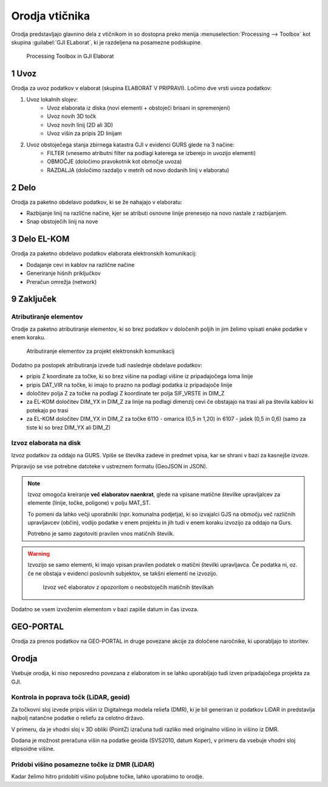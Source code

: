 
.. _orodja:

Orodja vtičnika
===============

Orodja predstavljajo glavnino dela z vtičnikom in so dostopna preko menija :menuselection:`Processing --> Toolbox` kot skupina :guilabel:`GJI ELaborat`, ki je razdeljena na posamezne podskupine.

.. figure:: img/toolbox2.png

   Processing Toolbox in GJI Elaborat


.. _uvoz:

1 Uvoz
--------

Orodja za uvoz podatkov v elaborat (skupina ELABORAT V PRIPRAVI). Ločimo dve vrsti uvoza podatkov:

#. Uvoz lokalnih slojev:
    - Uvoz elaborata iz diska (novi elementi + obstoječi brisani in spremenjeni)
    - Uvoz novih 3D točk
    - Uvoz novih linij (2D ali 3D)
    - Uvoz višin za pripis 2D linijam
#. Uvoz obstoječega stanja zbirnega katastra GJI v evidenci GURS glede na 3 načine:
    - FILTER (vnesemo atributni filter na podlagi katerega se izberejo in uvozijo elementi)
    - OBMOČJE (določimo pravokotnik kot območje uvoza)
    - RAZDALJA (določimo razdaljo v metrih od novo dodanih linij v elaboratu)


2 Delo
------

Orodja za paketno obdelavo podatkov, ki se že nahajajo v elaboratu:

- Razbijanje linij na različne načine, kjer se atributi osnovne linije prenesejo na novo nastale z razbijanjem.
- Snap obstoječih linij na nove


3 Delo EL-KOM
-------------

Orodja za paketno obdelavo podatkov elaborata elektronskih komunikacij:

- Dodajanje cevi in kablov na različne načine
- Generiranje hišnih priključkov
- Preračun omrežja (network)


9 Zaključek
-----------

Atributiranje elementov
~~~~~~~~~~~~~~~~~~~~~~~

Orodje za paketno atributiranje elementov, ki so brez podatkov v določenih poljih in jim želimo vpisati enake podatke v enem koraku.

.. figure:: img/atributiranje_6100.png

   Atributiranje elementov za projekt elektronskih komunikacij

Dodatno pa postopek atributiranja izvede tudi naslednje obdelave podatkov:

- pripis Z koordinate za točke, ki so brez višine na podlagi višine iz pripadajočega loma linije
- pripis DAT_VIR na točke, ki imajo to prazno na podlagi podatka iz pripadajoče linije
- določitev polja Z za točke na podlagi Z koordinate ter polja SIF_VRSTE in DIM_Z
- za EL-KOM določitev DIM_YX in DIM_Z za linije na podlagi dimenzij cevi če obstajajo na trasi ali pa števila kablov ki potekajo po trasi
- za EL-KOM določitev DIM_YX in DIM_Z za točke 6110 - omarica (0,5 in 1,20) in 6107 - jašek (0,5 in 0,6) (samo za tiste ki so brez DIM_YX ali DIM_Z)

.. _izvoz:

Izvoz elaborata na disk
~~~~~~~~~~~~~~~~~~~~~~~

Izvoz podatkov za oddajo na GURS. Vpiše se številka zadeve in predmet vpisa, kar se shrani v bazi za kasnejše izvoze.

.. image:: img/izvoz.png

Pripravijo se vse potrebne datoteke v ustreznem formatu (GeoJSON in JSON).

.. note::
 Izvoz omogoča kreiranje **več elaboratov naenkrat**, glede na vpisane matične številke upravljalcev za elemente (linije, točke, poligone)
 v polju MAT_ST.

 To pomeni da lahko večji uporabniki (npr. komunalna podjetja), ki so izvajalci GJS na območju več različnih upravljavcev (občin),
 vodijo podatke v enem projektu in jih tudi v enem koraku izvozijo za oddajo na Gurs.

 Potrebno je samo zagotoviti pravilen vnos matičnih številk.

.. warning::
 Izvozijo se samo elementi, ki imajo vpisan pravilen podatek o matični številki upravljavca. Če podatka ni, oz. če ne obstaja v evidenci
 poslovnih subjektov, se takšni elementi ne izvozijo.

 .. figure:: img/izvoz_report.png

    Izvoz več elaboratov z opozorilom o neobstoječih matičnih številkah

Dodatno se vsem izvoženim elementom v bazi zapiše datum in čas izvoza.


GEO-PORTAL
----------

Orodja za prenos podatkov na GEO-PORTAL in druge povezane akcije za določene naročnike, ki uporabljajo to storitev.


Orodja
------

Vsebuje orodja, ki niso neposredno povezana z elaboratom in se lahko uporabljajo tudi izven pripadajočega projekta za GJI.


Kontrola in poprava točk (LiDAR, geoid)
~~~~~~~~~~~~~~~~~~~~~~~~~~~~~~~~~~~~~~~

Za točkovni sloj izvede pripis višin iz Digitalnega modela reliefa (DMR), ki je bil generiran iz podatkov LiDAR in predstavlja
najbolj natančne podatke o reliefu za celotno državo.

V primeru, da je vhodni sloj v 3D obliki (PointZ) izračuna tudi razliko med originalno višino in višino iz DMR.

Dodana je možnost preračuna višin na podatke geoida (SVS2010, datum Koper), v primeru da vsebuje vhodni sloj
elipsoidne višine.

.. image:: img/kontrola_tock.png


Pridobi višino posamezne točke iz DMR (LiDAR)
~~~~~~~~~~~~~~~~~~~~~~~~~~~~~~~~~~~~~~~~~~~~~

Kadar želimo hitro pridobiti višino poljubne točke, lahko uporabimo to orodje.